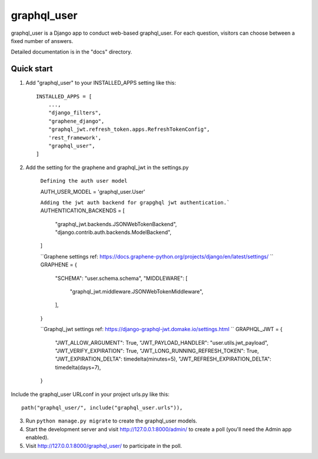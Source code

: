 =====
graphql_user
=====

graphql_user is a Django app to conduct web-based graphql_user. For each question,
visitors can choose between a fixed number of answers.

Detailed documentation is in the "docs" directory.

Quick start
-----------

1. Add "graphql_user" to your INSTALLED_APPS setting like this::

    INSTALLED_APPS = [
        ...,
        "django_filters",
        "graphene_django",
        "graphql_jwt.refresh_token.apps.RefreshTokenConfig",
        'rest_framework',
        "graphql_user",
    ]

2. Add the setting for the graphene and graphql_jwt in the settings.py


    ``Defining the auth user model``

    AUTH_USER_MODEL = 'graphql_user.User'

    ``Adding the jwt auth backend for grapghql jwt authentication.```
    AUTHENTICATION_BACKENDS = [
        "graphql_jwt.backends.JSONWebTokenBackend",
        "django.contrib.auth.backends.ModelBackend",
    ]
    
    ``Graphene settings ref: https://docs.graphene-python.org/projects/django/en/latest/settings/ ``
    GRAPHENE = {
        "SCHEMA": "user.schema.schema",
        "MIDDLEWARE": [
            "graphql_jwt.middleware.JSONWebTokenMiddleware",
        ],
    }

    ``Graphql_jwt settings ref: https://django-graphql-jwt.domake.io/settings.html ``
    GRAPHQL_JWT = {
        "JWT_ALLOW_ARGUMENT": True,
        "JWT_PAYLOAD_HANDLER": "user.utils.jwt_payload",
        "JWT_VERIFY_EXPIRATION": True,
        "JWT_LONG_RUNNING_REFRESH_TOKEN": True,
        "JWT_EXPIRATION_DELTA": timedelta(minutes=5),
        "JWT_REFRESH_EXPIRATION_DELTA": timedelta(days=7),
    }


Include the graphql_user URLconf in your project urls.py like this::

    path("graphql_user/", include("graphql_user.urls")),

3. Run ``python manage.py migrate`` to create the graphql_user models.

4. Start the development server and visit http://127.0.0.1:8000/admin/
   to create a poll (you'll need the Admin app enabled).

5. Visit http://127.0.0.1:8000/graphql_user/ to participate in the poll.